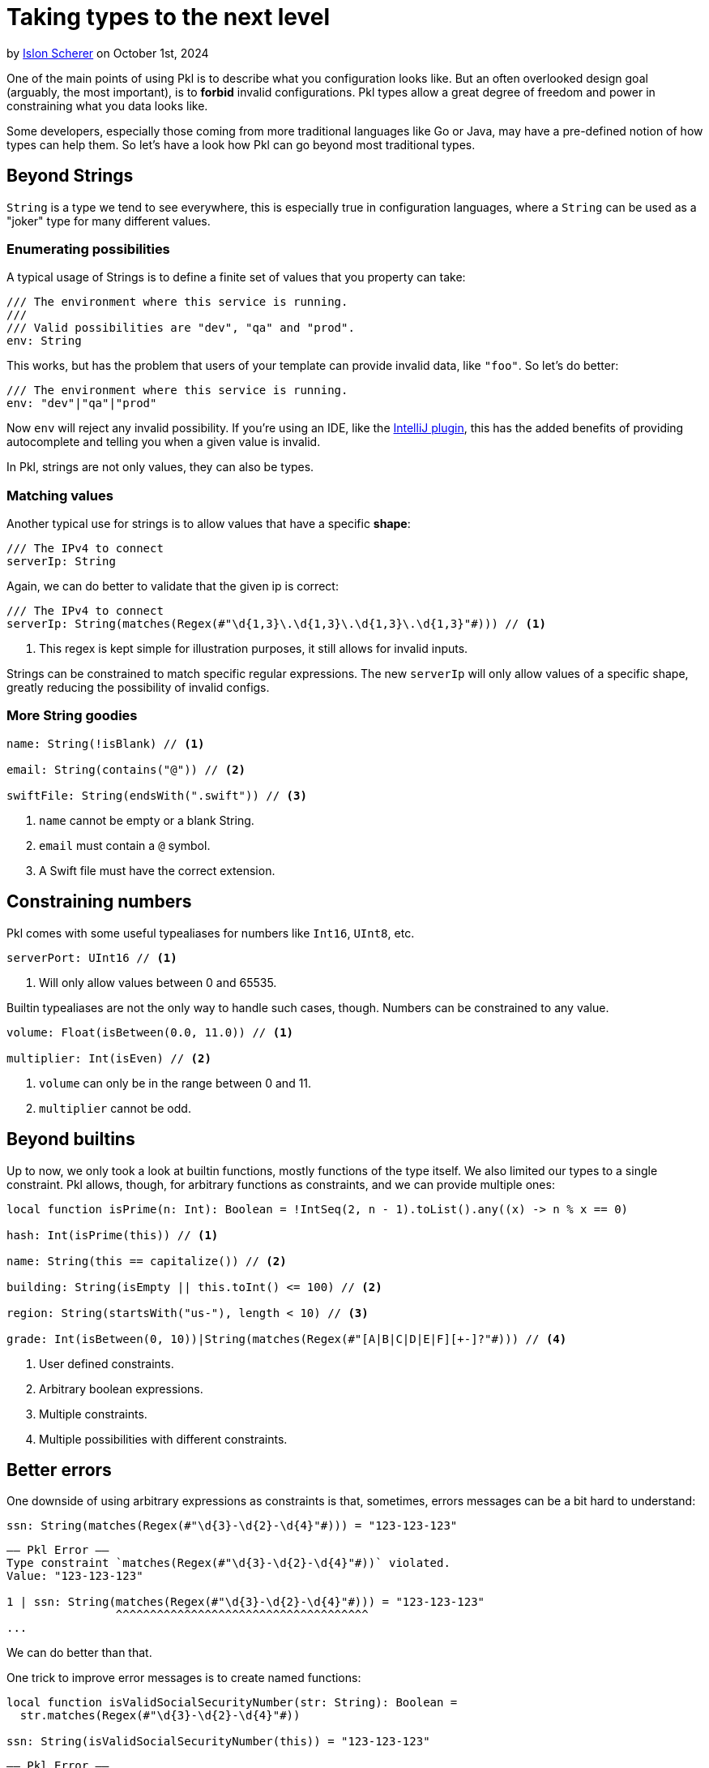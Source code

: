 = Taking types to the next level

:use-link-attrs:

// tag::byline[]
++++
<div class="blog-byline">
++++
by link:https://github.com/stackoverflow[Islon Scherer] on October 1st, 2024
++++
</div>
++++
// end::byline[]

// tag::excerpt[]
One of the main points of using Pkl is to describe what you configuration looks like.
But an often overlooked design goal (arguably, the most important), is to
*forbid* invalid configurations. Pkl types allow a great degree of freedom
and power in constraining what you data looks like.
// end::excerpt[]

Some developers, especially those coming from more traditional languages like
Go or Java, may have a pre-defined notion of how types can help them.
So let's have a look how Pkl can go beyond most traditional types.

== Beyond Strings

`String` is a type we tend to see everywhere, this is especially true in configuration
languages, where a `String` can be used as a "joker" type for many different values.

=== Enumerating possibilities

A typical usage of Strings is to define a finite set of values that you property can take:

[source,pkl]
----
/// The environment where this service is running.
///
/// Valid possibilities are "dev", "qa" and "prod".
env: String
----

This works, but has the problem that users of your template can provide invalid data, like `"foo"`.
So let's do better:

[source,pkl]
----
/// The environment where this service is running.
env: "dev"|"qa"|"prod"
----

Now `env` will reject any invalid possibility. If you're using an IDE, like the
link:https://github.com/apple/pkl-intellij[IntelliJ plugin], this has the added benefits
of providing autocomplete and telling you when a given value is invalid.

In Pkl, strings are not only values, they can also be types.

=== Matching values

Another typical use for strings is to allow values that have a specific *shape*:

[source,pkl]
----
/// The IPv4 to connect
serverIp: String
----

Again, we can do better to validate that the given ip is correct:

[source,pkl]
----
/// The IPv4 to connect
serverIp: String(matches(Regex(#"\d{1,3}\.\d{1,3}\.\d{1,3}\.\d{1,3}"#))) // <1>
----
<1> This regex is kept simple for illustration purposes, it still allows for invalid inputs.

Strings can be constrained to match specific regular expressions.
The new `serverIp` will only allow values of a specific shape, greatly reducing the possibility
of invalid configs.

=== More String goodies

[source,pkl]
----
name: String(!isBlank) // <1>

email: String(contains("@")) // <2>

swiftFile: String(endsWith(".swift")) // <3>
----
<1> `name` cannot be empty or a blank String.
<2> `email` must contain a `@` symbol.
<3> A Swift file must have the correct extension.

== Constraining numbers

Pkl comes with some useful typealiases for numbers like `Int16`, `UInt8`, etc.

[source,pkl]
----
serverPort: UInt16 // <1>
----
<1> Will only allow values between 0 and 65535.

Builtin typealiases are not the only way to handle such cases, though.
Numbers can be constrained to any value.

[source,pkl]
----
volume: Float(isBetween(0.0, 11.0)) // <1>

multiplier: Int(isEven) // <2>
----
<1> `volume` can only be in the range between 0 and 11.
<2> `multiplier` cannot be odd.

== Beyond builtins

Up to now, we only took a look at builtin functions, mostly functions of the type itself.
We also limited our types to a single constraint. Pkl allows, though, for arbitrary functions as constraints,
and we can provide multiple ones:

[source,pkl]
----
local function isPrime(n: Int): Boolean = !IntSeq(2, n - 1).toList().any((x) -> n % x == 0)

hash: Int(isPrime(this)) // <1>

name: String(this == capitalize()) // <2>

building: String(isEmpty || this.toInt() <= 100) // <2>

region: String(startsWith("us-"), length < 10) // <3>

grade: Int(isBetween(0, 10))|String(matches(Regex(#"[A|B|C|D|E|F][+-]?"#))) // <4>
----
<1> User defined constraints.
<2> Arbitrary boolean expressions.
<3> Multiple constraints.
<4> Multiple possibilities with different constraints.

== Better errors

One downside of using arbitrary expressions as constraints is that, sometimes, errors messages
can be a bit hard to understand:

[source,pkl]
----
ssn: String(matches(Regex(#"\d{3}-\d{2}-\d{4}"#))) = "123-123-123"
----

[source,text]
----
–– Pkl Error ––
Type constraint `matches(Regex(#"\d{3}-\d{2}-\d{4}"#))` violated.
Value: "123-123-123"

1 | ssn: String(matches(Regex(#"\d{3}-\d{2}-\d{4}"#))) = "123-123-123"
                ^^^^^^^^^^^^^^^^^^^^^^^^^^^^^^^^^^^^^
...
----

We can do better than that.

One trick to improve error messages is to create named functions:

[source,pkl]
----
local function isValidSocialSecurityNumber(str: String): Boolean =
  str.matches(Regex(#"\d{3}-\d{2}-\d{4}"#))

ssn: String(isValidSocialSecurityNumber(this)) = "123-123-123"
----

[source,text]
----
–– Pkl Error ––
Type constraint `isValidSocialSecurityNumber(this)` violated.
Value: "123-123-123"

4 | ssn: String(isValidSocialSecurityNumber(this)) = "123-123-123"
                ^^^^^^^^^^^^^^^^^^^^^^^^^^^^^^^^^
...
----

That's already better. Users now have a hint of what they did wrong.

=== Providing custom error messages

We just saw how to improve error messages with functions, but Pkl can
do even better than that.

With the knowledge that failing constraints will throw an exception, we can provide a custom
error message by throwing the exception ourselves:

[source,pkl]
----
local function reportSSN(ssn: String) =
  """
  Invalid social security number: \(ssn).
  Valid ones should be in the form `XXX-XX-XXXX`
  where `X` is a number between 0 and 9.
  """

ssn: String(matches(Regex(#"\d{3}-\d{2}-\d{4}"#)) || throw(reportSSN(this))) = "123-123-123"
----

[source,text]
----
–– Pkl Error ––
Invalid social security number: 123-123-123.
Valid ones should be in the form `XXX-XX-XXXX`
where `X` is a number between 0 and 9.

8 | ssn: String(matches(Regex(#"\d{3}-\d{2}-\d{4}"#)) || throw(reportSSN(this))) = "123-123-123"
                                                         ^^^^^^^^^^^^^^^^^^^^^^
...
----

Now users know exactly what the problem is and how to fix it.

